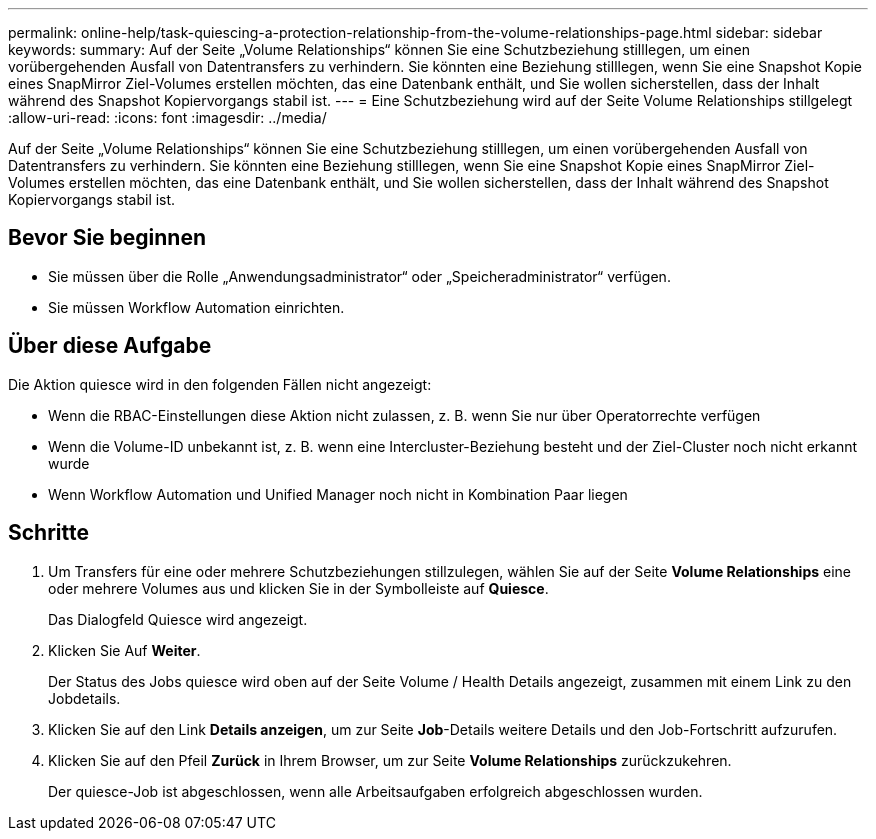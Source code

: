 ---
permalink: online-help/task-quiescing-a-protection-relationship-from-the-volume-relationships-page.html 
sidebar: sidebar 
keywords:  
summary: Auf der Seite „Volume Relationships“ können Sie eine Schutzbeziehung stilllegen, um einen vorübergehenden Ausfall von Datentransfers zu verhindern. Sie könnten eine Beziehung stilllegen, wenn Sie eine Snapshot Kopie eines SnapMirror Ziel-Volumes erstellen möchten, das eine Datenbank enthält, und Sie wollen sicherstellen, dass der Inhalt während des Snapshot Kopiervorgangs stabil ist. 
---
= Eine Schutzbeziehung wird auf der Seite Volume Relationships stillgelegt
:allow-uri-read: 
:icons: font
:imagesdir: ../media/


[role="lead"]
Auf der Seite „Volume Relationships“ können Sie eine Schutzbeziehung stilllegen, um einen vorübergehenden Ausfall von Datentransfers zu verhindern. Sie könnten eine Beziehung stilllegen, wenn Sie eine Snapshot Kopie eines SnapMirror Ziel-Volumes erstellen möchten, das eine Datenbank enthält, und Sie wollen sicherstellen, dass der Inhalt während des Snapshot Kopiervorgangs stabil ist.



== Bevor Sie beginnen

* Sie müssen über die Rolle „Anwendungsadministrator“ oder „Speicheradministrator“ verfügen.
* Sie müssen Workflow Automation einrichten.




== Über diese Aufgabe

Die Aktion quiesce wird in den folgenden Fällen nicht angezeigt:

* Wenn die RBAC-Einstellungen diese Aktion nicht zulassen, z. B. wenn Sie nur über Operatorrechte verfügen
* Wenn die Volume-ID unbekannt ist, z. B. wenn eine Intercluster-Beziehung besteht und der Ziel-Cluster noch nicht erkannt wurde
* Wenn Workflow Automation und Unified Manager noch nicht in Kombination Paar liegen




== Schritte

. Um Transfers für eine oder mehrere Schutzbeziehungen stillzulegen, wählen Sie auf der Seite *Volume Relationships* eine oder mehrere Volumes aus und klicken Sie in der Symbolleiste auf *Quiesce*.
+
Das Dialogfeld Quiesce wird angezeigt.

. Klicken Sie Auf *Weiter*.
+
Der Status des Jobs quiesce wird oben auf der Seite Volume / Health Details angezeigt, zusammen mit einem Link zu den Jobdetails.

. Klicken Sie auf den Link *Details anzeigen*, um zur Seite *Job*-Details weitere Details und den Job-Fortschritt aufzurufen.
. Klicken Sie auf den Pfeil *Zurück* in Ihrem Browser, um zur Seite *Volume Relationships* zurückzukehren.
+
Der quiesce-Job ist abgeschlossen, wenn alle Arbeitsaufgaben erfolgreich abgeschlossen wurden.


